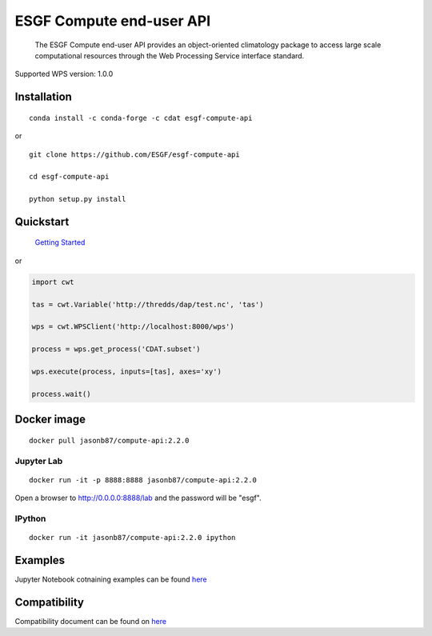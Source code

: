 ESGF Compute end-user API
=========================

   The ESGF Compute end-user API provides an object-oriented climatology
   package to access large scale computational resources through the Web
   Processing Service interface standard.

Supported WPS version: 1.0.0

Installation
------------

::

   conda install -c conda-forge -c cdat esgf-compute-api

or

::

   git clone https://github.com/ESGF/esgf-compute-api

   cd esgf-compute-api

   python setup.py install

Quickstart
----------

   `Getting Started <examples/getting_started.ipynb>`__

or

.. code:: python

   import cwt

   tas = cwt.Variable('http://thredds/dap/test.nc', 'tas')

   wps = cwt.WPSClient('http://localhost:8000/wps')

   process = wps.get_process('CDAT.subset')

   wps.execute(process, inputs=[tas], axes='xy')

   process.wait()

Docker image
------------

::

   docker pull jasonb87/compute-api:2.2.0

Jupyter Lab
~~~~~~~~~~~

::

   docker run -it -p 8888:8888 jasonb87/compute-api:2.2.0

Open a browser to `http://0.0.0.0:8888/lab <http://0.0.0.0:8888/lab>`__
and the password will be "esgf".

IPython
~~~~~~~

::

   docker run -it jasonb87/compute-api:2.2.0 ipython

Examples
--------

Jupyter Notebook cotnaining examples can be found `here <examples/>`__

Compatibility
-------------

Compatibility document can be found on
`here <docs/source/cwt.compat.rst>`__

